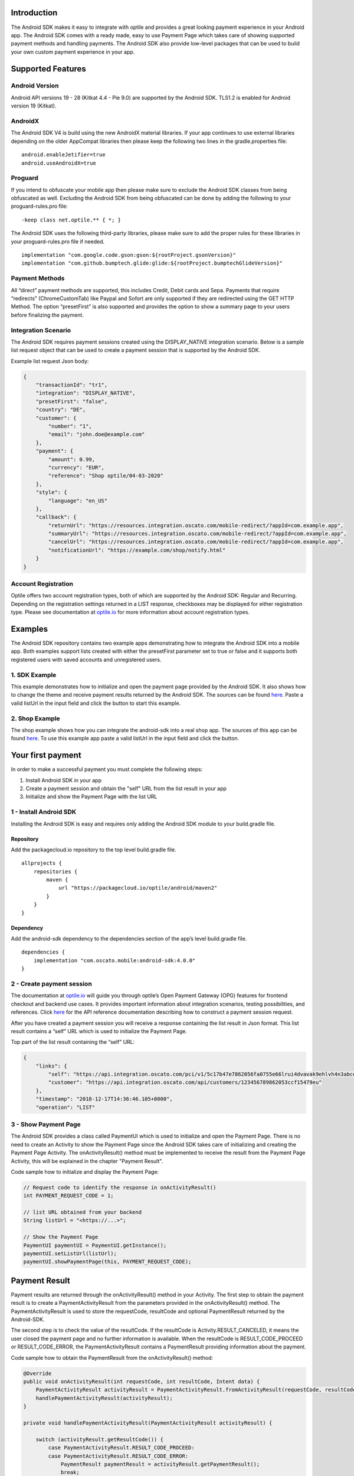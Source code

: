 Introduction
============

The Android SDK makes it easy to integrate with optile
and provides a great looking payment experience in your Android app. The
Android SDK comes with a ready made, easy to use Payment Page which takes care
of showing supported payment methods and handling payments. The Android SDK also
provide low-level packages that can be used to build your own custom
payment experience in your app.

Supported Features
==================

Android Version
---------------

Android API versions 19 - 28 (Kitkat 4.4 - Pie 9.0) are supported by the
Android SDK. TLS1.2 is enabled for Android version 19 (Kitkat).

AndroidX
--------

The Android SDK V4 is build using the new AndroidX material libraries. If your app continues to use external libraries depending on the older AppCompat libraries then please keep the following two lines in the gradle.properties file:

::
   
    android.enableJetifier=true
    android.useAndroidX=true

Proguard
--------

If you intend to obfuscate your mobile app then please make sure to exclude the Android SDK classes from being obfuscated as well. Excluding the Android SDK from being obfuscated can be done by adding the following to your proguard-rules.pro file:

::

    -keep class net.optile.** { *; }
    
The Android SDK uses the following third-party libraries, please make sure to add the proper rules for these libraries in your proguard-rules.pro file if needed.

::

    implementation "com.google.code.gson:gson:${rootProject.gsonVersion}"
    implementation "com.github.bumptech.glide:glide:${rootProject.bumptechGlideVersion}"
 
Payment Methods
---------------

All “direct” payment methods are supported, this includes Credit, Debit
cards and Sepa. Payments that require “redirects” (ChromeCustomTab) like
Paypal and Sofort are only supported if they are redirected using the GET HTTP Method.
The option “presetFirst” is also supported and provides the option to show a summary page to your users
before finalizing the payment.

Integration Scenario
--------------------

The Android SDK requires payment sessions created using the DISPLAY_NATIVE
integration scenario. Below is a sample list request object that can be
used to create a payment session that is supported by the Android SDK.

Example list request Json body:

.. code-block:: json

    {
        "transactionId": "tr1",
        "integration": "DISPLAY_NATIVE",
        "presetFirst": "false",
        "country": "DE",
        "customer": {
            "number": "1",
            "email": "john.doe@example.com"
        },
        "payment": {
            "amount": 0.99,
            "currency": "EUR",
            "reference": "Shop optile/04-03-2020"
        },
        "style": {
            "language": "en_US"
        },
        "callback": {
            "returnUrl": "https://resources.integration.oscato.com/mobile-redirect/?appId=com.example.app",
            "summaryUrl": "https://resources.integration.oscato.com/mobile-redirect/?appId=com.example.app",
            "cancelUrl": "https://resources.integration.oscato.com/mobile-redirect/?appId=com.example.app",
            "notificationUrl": "https://example.com/shop/notify.html"
        }
    }

Account Registration
------------

Optile offers two account registration types, both of which are supported by the Android SDK: Regular and Recurring.
Depending on the registration settings returned in a LIST response, checkboxes may be displayed for either registration type.
Please see documentation at `optile.io <https://www.optile.io/opg#291077>`_ for more information about account registration types.

Examples
========

The Android SDK repository contains two example apps demonstrating how to integrate the Android SDK into a mobile app. Both examples support lists created with either the presetFirst parameter set to true or false and it supports both registered users with saved accounts and unregistered users.

1. SDK Example
-------------------

This example demonstrates how to initialize and open the payment page provided by the Android SDK. It also shows how to change the theme and receive payment results returned by the Android SDK. The sources can be found `here <./example-sdk>`_. Paste a valid listUrl in the input field and click the button to start this example.

2. Shop Example
---------------

The shop example shows how you can integrate the android-sdk into a real shop app. The sources of this app can be found `here <./example-shop>`_. To use this example app paste a valid listUrl in the input field and click the button.

Your first payment
==================

In order to make a successful payment you must complete the following
steps:

1. Install Android SDK in your app
2. Create a payment session and obtain the "self" URL from the list result in your app
3. Initialize and show the Payment Page with the list URL

1 - Install Android SDK
-----------------------

Installing the Android SDK is easy and requires only adding the Android SDK module to your build.gradle file. 

Repository
~~~~~~~~~~~

Add the packagecloud.io repository to the top level build.gradle file.

::

    allprojects {
        repositories {
            maven {
                url "https://packagecloud.io/optile/android/maven2"
            }
        }
    }

Dependency
~~~~~~~~~~

Add the android-sdk dependency to the dependencies section of the app’s level build.gradle file.

::

    dependencies {
        implementation "com.oscato.mobile:android-sdk:4.0.0"
    }

2 - Create payment session
--------------------------

The documentation at `optile.io <https://optile.io>`_ will guide you through optile’s Open
Payment Gateway (OPG) features for frontend checkout and backend use
cases. It provides important information about integration scenarios,
testing possibilities, and references. Click `here <https://www.optile.io/reference#tag/list>`_ for the API reference documentation describing how to construct a payment session request.

After you have created a payment session you will receive a response containing the list result in Json format.
This list result contains a “self” URL which is used to initialize the Payment Page.

Top part of the list result containing the “self” URL:

.. code-block:: json

    {
        "links": {
            "self": "https://api.integration.oscato.com/pci/v1/5c17b47e7862056fa0755e66lrui4dvavak9ehlvh4n3abcde9",
            "customer": "https://api.integration.oscato.com/api/customers/123456789862053ccf15479eu"
        },
        "timestamp": "2018-12-17T14:36:46.105+0000",
        "operation": "LIST"
    
3 - Show Payment Page
---------------------

The Android SDK provides a class called PaymentUI which is used to initialize and open the Payment Page. There is no need to create an Activity to show the Payment Page since the Android SDK takes care of initializing and creating the Payment Page Activity. The onActivityResult() method must be implemented to receive the result from the Payment Page Activity, this will be explained in the chapter "Payment Result".

Code sample how to initialize and display the Payment Page:

.. code-block:: java

    // Request code to identify the response in onActivityResult()
    int PAYMENT_REQUEST_CODE = 1;

    // list URL obtained from your backend
    String listUrl = "<https://...>";

    // Show the Payment Page
    PaymentUI paymentUI = PaymentUI.getInstance();
    paymentUI.setListUrl(listUrl);
    paymentUI.showPaymentPage(this, PAYMENT_REQUEST_CODE);

Payment Result
==============

Payment results are returned through the onActivityResult() method in your Activity. The first step to obtain the payment result is to create a PaymentActivityResult from the parameters provided in the onActivityResult() method. The PaymentActivityResult is used to store the requestCode, resultCode and optional PaymentResult returned by the Android-SDK.

The second step is to check the value of the resultCode. If the resultCode is Activity.RESULT_CANCELED, it means the user closed the payment page and no further information is available. When the resultCode is RESULT_CODE_PROCEED or RESULT_CODE_ERROR, the PaymentActivityResult contains a PaymentResult providing information about the payment.

Code sample how to obtain the PaymentResult from the onActivityResult() method:

.. code-block:: java

    @Override
    public void onActivityResult(int requestCode, int resultCode, Intent data) {
        PaymentActivityResult activityResult = PaymentActivityResult.fromActivityResult(requestCode, resultCode, data);
	handlePaymentActivityResult(activityResult);
    }

    private void handlePaymentActivityResult(PaymentActivityResult activityResult) {

        switch (activityResult.getResultCode()) {
	    case PaymentActivityResult.RESULT_CODE_PROCEED:
	    case PaymentActivityResult.RESULT_CODE_ERROR:
	        PaymentResult paymentResult = activityResult.getPaymentResult();
		break;

	    case Activity.RESULT_CANCELED:
                // This resultCode is returned when the user closed the payment page
        }
    }

A resultInfo and Interaction can be obtained from the PaymentResult, whereby the resultInfo contains a textual description of the result and the Interaction provides a recommendation for the merchant how to proceed.

Code sample how to obtain the resultInfo and Interaction from the PaymentResult:

.. code-block:: java

    String resultInfo = paymentResult.getResultInfo();
    Interaction interaction = paymentResult.getInteraction();
    
    
Proceed or Error
----------------

To make processing of the payment result easier, the resultCode provided in the onActivityResult() method defines two different flows. The first is the proceed flow (RESULT_CODE_PROCEED) and is used to indicate that the payment was successful or that the user may proceed to the next step, e.g. in preset flow. The second is the error flow (RESULT_CODE_ERROR) and is used when the payment failed or an internal error occurred inside the Android SDK.

Internal Errors
---------------

It may happen, while handling a payment, that an error occurred inside the Android SDK. A connection failure due to bad internet reception or a security exception are some of these internal errors. To still provide a recommendation of how to proceed, the Android SDK creates an Interaction and sets it in the payment result. The following table gives an overview of Interaction code and reasons that are created by the Android-SDK.

The following table describes the combination of InteractionCode and InteractionReason created by the Android-SDK.

+------------------+-----------------------+-----------------------------------------------------------------+
| InteractionCode  | InteractionReason     | Description                                                     |
+==================+=======================+=================================================================+
| ABORT            | CLIENTSIDE_ERROR      | An internal error occurred inside the Android-SDK, i.e. a       |
|                  |                       | SecurityException was thrown. The list may still be valid.      |      
+------------------+-----------------------+-----------------------------------------------------------------+
| ABORT            | COMMUNICATION_FAILURE | A network failure occurred while communicating with the         |            
|                  |                       | Optile Payment API. The list may still be valid.                |
+------------------+-----------------------+-----------------------------------------------------------------+
| VERIFY           | CLIENTSIDE_ERROR      | An error occurred during a Charge operation.                    |
|                  |                       | The charge may have been successful, therefor the status of the | 
|                  |                       | payment (list) must be verified before re-using the same list   |
|                  |                       | for a second payment attempt. Verifying may be done by          |
|                  |                       | reloading the list or validating the status of the payment      |
|                  |                       | on the merchant backend.                                        |
+------------------+-----------------------+-----------------------------------------------------------------+
| VERIFY           | COMMUNICATION_FAILURE | A network failure occurred while performing a Charge operation. |
|                  |                       | The charge may have been successful, therefor the status of the |
|                  |                       | payment (list) must be verified before re-using the same list   |
|                  |                       | for a second payment attempt. Verifying may be done by          |
|                  |                       | reloading the list or validating the status of the payment      |
|                  |                       | on the merchant backend.                                        |
+------------------+-----------------------+-----------------------------------------------------------------+


Summary Page (Delayed Payment Submission)
=========================================

Showing a summary page before a user makes the final charge (i.e. display the cart contents, final price, selected payment method etc.) can be achieved by implementing the Delayed Payment Submission flow supported by the Android SDK in three simple steps. Please see documentation at `optile.io <https://www.optile.io/opg#292155>`_ for more information about Delayed Payment Submission.

1. Enable presetFirst
---------------------

The first step is to set the presetFirst parameter in the list request body to true as shown in the example below. 

Example list request Json body with presetFirst set to true:

.. code-block:: json

    {
        "transactionId": "tr1",
        "integration": "DISPLAY_NATIVE",
        "presetFirst": "true",
        "country": "DE",

2. Show Payment Page
--------------------

Open the payment page with the listUrl as explained earlier. Notice the buttons for each payment method have changed from "Pay" to "Continue". When the user clicks a button, the Android SDK will preselect the payment method instead of making a direct charge request. Once the user has preselected a payment method, the payment page will be closed and a PaymentResult is returned through the onActivityResult() method. This is the correct point to display a summary page to the user.

3. Charge PresetAccount
-----------------------

When reloading the ListResult from the Payment API, it now contains a PresetAccount. This PresetAccount represents the payment method previously selected by the user in the payment page. The Android SDK can be used to charge this PresetAccount by using the chargePresetAccount() method in the PaymentUI class. After calling this method an Activity will be launched showing the sending progress and it will post the charge request to the Payment API. Once the charge is completed a PaymentResult is returned through the onActivityResult() method.

Code sample how to charge a PresetAccount:

.. code-block:: java

    // Request code to identify the response in onActivityResult()
    int PAYMENT_REQUEST_CODE = 1;

    // get the preset account from the ListResult
    PresetAccount account = listResult.getPresetAccount();
    
    // list URL obtained from your backend
    String listUrl = "<https://...>";

    // Show the charge preset account page
    PaymentUI paymentUI = PaymentUI.getInstance();
    paymentUI.setListUrl(listUrl);
    paymentUI.chargePresetAccount(this, PAYMENT_REQUEST_CODE, account);

Redirect Networks
=================

The Android SDK supports redirect payment networks, redirect networks are networks that require a webbrowser to handle and finalize the payment. The Android SDK uses ChromeCustomTabs to open a browser window in which the payment will be completed. Once the payment is completed, the mobile app will be automatically reopened. The Android SDK will provide the PaymentResult in a similar fashion as with normal payment networks.

List request setup
------------------

To enable redirect networks in the Android SDK it is important to define special callback URLs in the list request body. The "returnUrl", "cancelUrl" and "summaryUrl" must be set with special mobile-redirect URLs. These URLs must also contain the "appId" query parameter providing the unique identifier of the Android app. 

Example of the callback mobile-redirect URLs:

.. code-block:: json

    "callback": {
        "returnUrl": "https://resources.integration.oscato.com/mobile-redirect/?appId=com.example.app",
        "summaryUrl": "https://resources.integration.oscato.com/mobile-redirect/?appId=com.example.app",
        "cancelUrl": "https://resources.integration.oscato.com/mobile-redirect/?appId=com.example.app",
        "notificationUrl": "https://example.com/shop/notify.html"
    }

Please change the environment "integration" to "sandbox" or "live" depending on the environment that is used. Also change the "com.example.app" example appId to the real application ID of the Android app. 

Unique appId
~~~~~~~~~~~~~

The Android SDK uses the unique Android applicationId as the identifier for making sure the mobile app is reopened after the browser window is closed.

::

   https://play.google.com/store/apps/details?id=net.optile.dashboard

This URL points to the Android application with the unique ID "net.optile.dashboard". The Android SDK uses this unique application ID to reopen the mobile app after the browser window is closed.

AndroidManifest.xml
-------------------

The last change that should be made is to the following Activity definition in the AndroidManifest.xml file of the android app. 

::

     <activity
         android:name="net.optile.payment.ui.redirect.PaymentRedirectActivity"
         android:launchMode="singleTask">
         <intent-filter>
             <action android:name="android.intent.action.VIEW"/>
             <data android:scheme="${applicationId}.mobileredirect"/>
             <category android:name="android.intent.category.DEFAULT"/>
             <category android:name="android.intent.category.BROWSABLE"/>
        </intent-filter>
    </activity>

Customize Payment Page
======================

The look & feel of the Payment Page may be customized, i.e. colors, shapes and fonts
can be changed so that it matches the look & feel of your mobile app.

Page Orientation
----------------

By default the orientation of the Payment Page will be locked based on
the orientation in which the Payment Page was opened. I.e. if the mobile
app is shown in landscape mode the Payment Page will also be opened in
landscape mode but cannot be changed anymore by rotating the phone.

Code sample how to set the fixed orientation mode:

.. code-block:: java

    //
    // Orientation modes supported by the Payment Page
    // ActivityInfo.SCREEN_ORIENTATION_LANDSCAPE
    // ActivityInfo.SCREEN_ORIENTATION_PORTRAIT
    // ActivityInfo.SCREEN_ORIENTATION_REVERSE_LANDSCAPE
    // ActivityInfo.SCREEN_ORIENTATION_REVERSE_PORTRAIT
    //
    PaymentUI paymentUI = PaymentUI.getInstance();
    paymentUI.setOrientation(ActivityInfo.SCREEN_ORIENTATION_LANDSCAPE);
    paymentUI.showPaymentPage(this, PAYMENT_REQUEST_CODE);

Page Theming
------------

Theming of the Android SDK screens, dialogs and views is done using the PaymentTheme class. 
In order for theming to take effect, the customized PaymentTheme instance must be set in the PaymentUI class prior to showing the Payment Page.

Code sample how to create and set a custom PaymentTheme:

.. code-block:: java

    PaymentTheme.Builder builder = PaymentTheme.createBuilder();
    // Set here the different theme parameters in the builder
    
    PaymentUI paymentUI = PaymentUI.getInstance();
    paymentUI.setPaymentTheme(builder.build());
    paymentUI.showPaymentPage(this, PAYMENT_REQUEST_CODE);

The PaymentTheme class contains a set of parameters defining the customized theming for the PaymentList and ChargePayment screens.
The default theming of the android-sdk can be found in the `themes.xml <./payment/src/main/res/values/themes.xml>`_ and `styles.xml <./payment/src/main/res/values/styles.xml>`_ files.

Theming PaymentList screen
~~~~~~~~~~~~~~~~~~~~~~~~~~

Changing the theme of the PaymentList screen is done by first creating a new theme in your themes.xml file and adding material settings like primaryColor in this newly created theme. Once the theme has been created in your themes.xml file it can be set in the PaymentTheme. Since the PaymentList screen contains a toolbar with back button, a custom theme including theming of the toolbar must be used.

Code sample how to create and set a custom PaymentList theme:

.. code-block:: java

    PaymentTheme.Builder builder = PaymentTheme.createBuilder();
    builder.setPaymentListTheme(R.style.CustomTheme_Toolbar);

The example-sdk app contains a `themes.xml <./example-sdk/src/main/res/values/themes.xml>`_ file that contains the custom theme for the PaymentList screen. 


Theming ChargePayment screen
~~~~~~~~~~~~~~~~~~~~~~~~~~~~

Similar to the theming of the PaymentList screen, the ChargePayment screen can also be themed by creating a custom theme and setting it in the PaymentTheme. Unlike the PaymentList screen, the ChargePayment screen does not contain a toolbar and therefor the custom theme should not contain theming of a toolbar.

Code sample how to create and set a custom ChargePayment theme:

.. code-block:: java

    PaymentTheme.Builder builder = PaymentTheme.createBuilder();
    builder.setChargePaymentTheme(R.style.CustomTheme_NoToolbar);

The same `themes.xml <./example-sdk/src/main/res/values/themes.xml>`_ file in the example-sdk app contains also the custom theme without toolbar. 


Grouping of Payment Methods
===========================

The Android SDK automatically groups together seven different payment methods and presents them as one payment option. 
The following payment methods are grouped together: Discover, Mastercard, Diners, UnionPay, Amex, JCB and Visa.


Smart Selection
---------------

The choice which payment method in a group is displayed and used for
charge requests is done by “Smart Selection”. Each payment method in a
group contains a Regular Expression that is used to “smart select” this
method based on the partially entered card number. While the
user types the number, the Android SDK will validate the partial number with the
regular expression. When one or more payment methods match the number
input they will be highlighted.

Table containing the rules of Smart Selection:

+-------------------------+--------------------------------------------+
| Name                    | Purpose                                    |
+=========================+============================================+
| No payment method regex | The first payment method in the group is   |
| match the number input  | displayed and is used to validate input    |
| value.                  | values and perform Charge/Preset requests. |
+-------------------------+--------------------------------------------+
| Two or more payment     | The first matching payment method is       |
| method regex match the  | displayed and is used to validate input    |
| number input value      | values and perform Charge/Preset requests. |
+-------------------------+--------------------------------------------+
| One payment method      | This payment method is displayed and is    |
| regex match the number  | used to validate input values and          |
| input value.            | perform Charge/Preset requests.            |
+-------------------------+--------------------------------------------+

Input Validation
================

The Android SDK validates all input values provided by the user before all charge/preset requests. 
The file `validations.json <./payment/src/main/res/raw/validations.json>`_ contains the regular expression
definitions that the Android SDK uses to validate numbers, verificationCodes, bankCodes and holderNames. 
Validations for other input values i.e. expiryMonth and expiryYear are defined by the `Validator.java <./payment/src/main/java/net/optile/payment/validation/Validator.java>`_.
